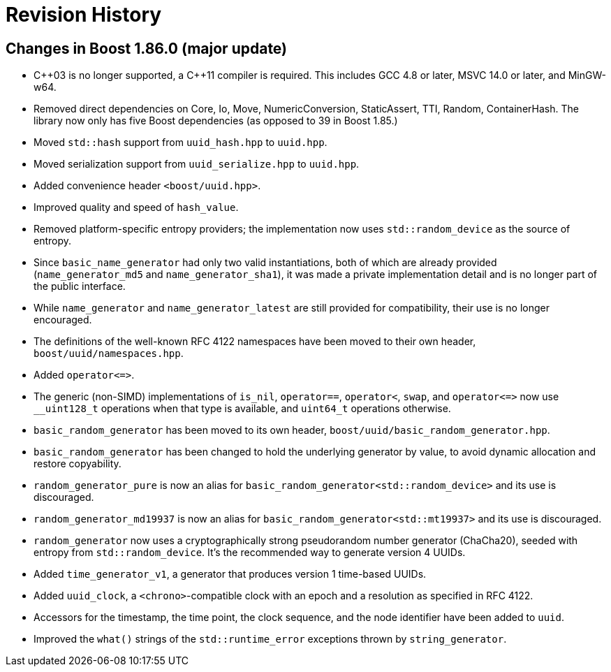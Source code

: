 [#changes]
= Revision History

:idprefix: changes_

== Changes in Boost 1.86.0 (**major update**)

* {cpp}03 is no longer supported, a {cpp}11 compiler is required.
  This includes GCC 4.8 or later, MSVC 14.0 or later, and MinGW-w64.
* Removed direct dependencies on Core, Io, Move, NumericConversion, StaticAssert,
  TTI, Random, ContainerHash. The library now only has five Boost dependencies
  (as opposed to 39 in Boost 1.85.)
* Moved `std::hash` support from `uuid_hash.hpp` to `uuid.hpp`.
* Moved serialization support from `uuid_serialize.hpp` to `uuid.hpp`.
* Added convenience header `<boost/uuid.hpp>`.
* Improved quality and speed of `hash_value`.
* Removed platform-specific entropy providers; the implementation now
  uses `std::random_device` as the source of entropy.
* Since `basic_name_generator` had only two valid instantiations, both of
  which are already provided (`name_generator_md5` and `name_generator_sha1`),
  it was made a private implementation detail and is no longer part of the
  public interface.
* While `name_generator` and `name_generator_latest` are still provided for
  compatibility, their use is no longer encouraged.
* The definitions of the well-known RFC 4122 namespaces have been moved to
  their own header, `boost/uuid/namespaces.hpp`.
* Added `operator\<\=>`.
* The generic (non-SIMD) implementations of `is_nil`, `operator==`,
  `operator<`, `swap`, and `operator\<\=>` now use `__uint128_t` operations
  when that type is available, and `uint64_t` operations otherwise.
* `basic_random_generator` has been moved to its own header,
  `boost/uuid/basic_random_generator.hpp`.
* `basic_random_generator` has been changed to hold the underlying generator
  by value, to avoid dynamic allocation and restore copyability.
* `random_generator_pure` is now an alias for
  `basic_random_generator<std::random_device>` and its use is discouraged.
* `random_generator_md19937` is now an alias for
  `basic_random_generator<std::mt19937>` and its use is discouraged.
* `random_generator` now uses a cryptographically strong pseudorandom number
  generator (ChaCha20), seeded with entropy from `std::random_device`. It's
  the recommended way to generate version 4 UUIDs.
* Added `time_generator_v1`, a generator that produces version 1 time-based
  UUIDs.
* Added `uuid_clock`, a `<chrono>`-compatible clock with an epoch and a
  resolution as specified in RFC 4122.
* Accessors for the timestamp, the time point, the clock sequence, and the
  node identifier have been added to `uuid`.
* Improved the `what()` strings of the `std::runtime_error` exceptions
  thrown by `string_generator`.
